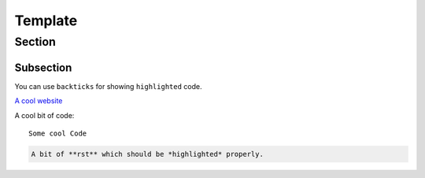 Template
========

Section
-------

Subsection
~~~~~~~~~~

You can use ``backticks`` for showing ``highlighted`` code.

`A cool website`_

.. _A cool website: https://sphinx-2-cents.readthedocs.io/en/latest

A cool bit of code::

   Some cool Code

.. code-block:: rst

   A bit of **rst** which should be *highlighted* properly.